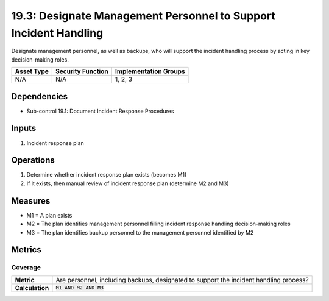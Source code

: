 19.3: Designate Management Personnel to Support Incident Handling
=================================================================
Designate management personnel, as well as backups, who will support the incident handling process by acting in key decision-making roles.

.. list-table::
	:header-rows: 1

	* - Asset Type
	  - Security Function
	  - Implementation Groups
	* - N/A
	  - N/A
	  - 1, 2, 3

Dependencies
------------
* Sub-control 19.1: Document Incident Response Procedures

Inputs
-----------
#. Incident response plan

Operations
----------
#. Determine whether incident response plan exists (becomes M1)
#. If it exists, then manual review of incident response plan (determine M2 and M3)

Measures
--------
* M1 = A plan exists
* M2 = The plan identifies management personnel filling incident response handling decision-making roles
* M3 = The plan identifies backup personnel to the management personnel identified by M2

Metrics
-------

Coverage
^^^^^^^^
.. list-table::

	* - **Metric**
	  - | Are personnel, including backups, designated to support the incident handling process?
	* - **Calculation**
	  - :code:`M1 AND M2 AND M3`

.. history
.. authors
.. license
